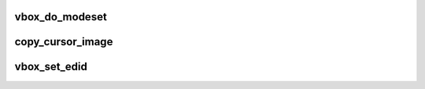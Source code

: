 .. -*- coding: utf-8; mode: rst -*-
.. src-file: drivers/staging/vboxvideo/vbox_mode.c

.. _`vbox_do_modeset`:

vbox_do_modeset
===============

.. c:function:: void vbox_do_modeset(struct drm_crtc *crtc)

    mode set and tell the host we support advanced graphics functions.

    :param crtc:
        *undescribed*
    :type crtc: struct drm_crtc \*

.. _`copy_cursor_image`:

copy_cursor_image
=================

.. c:function:: void copy_cursor_image(u8 *src, u8 *dst, u32 width, u32 height, size_t mask_size)

    does not support ARGB cursors.  The mask is a 1BPP bitmap with the bit set if the corresponding alpha value in the ARGB image is greater than 0xF0.

    :param src:
        *undescribed*
    :type src: u8 \*

    :param dst:
        *undescribed*
    :type dst: u8 \*

    :param width:
        *undescribed*
    :type width: u32

    :param height:
        *undescribed*
    :type height: u32

    :param mask_size:
        *undescribed*
    :type mask_size: size_t

.. _`vbox_set_edid`:

vbox_set_edid
=============

.. c:function:: void vbox_set_edid(struct drm_connector *connector, int width, int height)

    unique serial number for the virtual monitor to try to persuade Unity that different modes correspond to different monitors and it should not try to force the same resolution on them.

    :param connector:
        *undescribed*
    :type connector: struct drm_connector \*

    :param width:
        *undescribed*
    :type width: int

    :param height:
        *undescribed*
    :type height: int

.. This file was automatic generated / don't edit.

